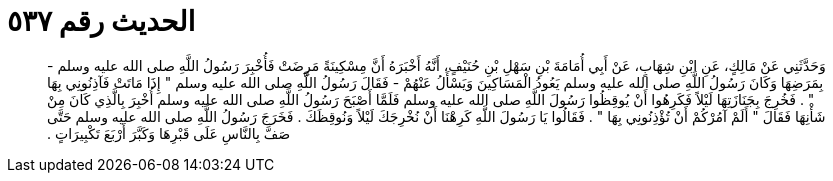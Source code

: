 
= الحديث رقم ٥٣٧

[quote.hadith]
وَحَدَّثَنِي عَنْ مَالِكٍ، عَنِ ابْنِ شِهَابٍ، عَنْ أَبِي أُمَامَةَ بْنِ سَهْلِ بْنِ حُنَيْفٍ، أَنَّهُ أَخْبَرَهُ أَنَّ مِسْكِينَةً مَرِضَتْ فَأُخْبِرَ رَسُولُ اللَّهِ صلى الله عليه وسلم - بِمَرَضِهَا وَكَانَ رَسُولُ اللَّهِ صلى الله عليه وسلم يَعُودُ الْمَسَاكِينَ وَيَسْأَلُ عَنْهُمْ - فَقَالَ رَسُولُ اللَّهِ صلى الله عليه وسلم ‏"‏ إِذَا مَاتَتْ فَآذِنُونِي بِهَا ‏"‏ ‏.‏ فَخُرِجَ بِجَنَازَتِهَا لَيْلاً فَكَرِهُوا أَنْ يُوقِظُوا رَسُولَ اللَّهِ صلى الله عليه وسلم فَلَمَّا أَصْبَحَ رَسُولُ اللَّهِ صلى الله عليه وسلم أُخْبِرَ بِالَّذِي كَانَ مِنْ شَأْنِهَا فَقَالَ ‏"‏ أَلَمْ آمُرْكُمْ أَنْ تُؤْذِنُونِي بِهَا ‏"‏ ‏.‏ فَقَالُوا يَا رَسُولَ اللَّهِ كَرِهْنَا أَنْ نُخْرِجَكَ لَيْلاً وَنُوقِظَكَ ‏.‏ فَخَرَجَ رَسُولُ اللَّهِ صلى الله عليه وسلم حَتَّى صَفَّ بِالنَّاسِ عَلَى قَبْرِهَا وَكَبَّرَ أَرْبَعَ تَكْبِيرَاتٍ ‏.‏